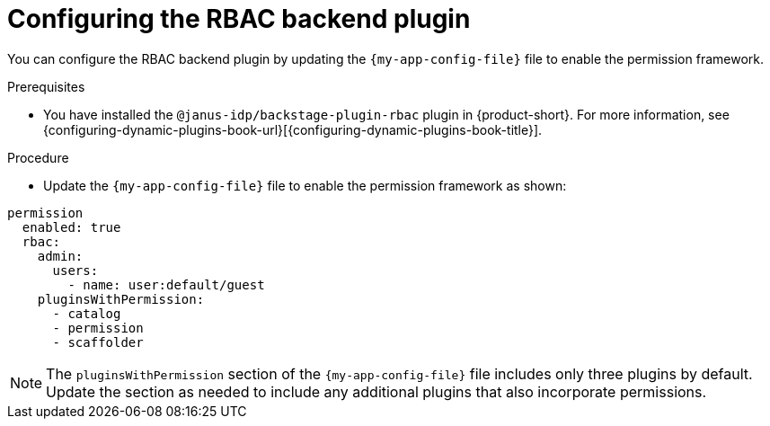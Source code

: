[id="configuring-the-rbac-backend-plugin_{context}"]
= Configuring the RBAC backend plugin

You can configure the RBAC backend plugin by updating the `{my-app-config-file}` file to enable the permission framework.

.Prerequisites
* You have installed the `@janus-idp/backstage-plugin-rbac` plugin in {product-short}. For more information, see {configuring-dynamic-plugins-book-url}[{configuring-dynamic-plugins-book-title}].

.Procedure
* Update the `{my-app-config-file}` file to enable the permission framework as shown:

[source,yaml,subs=+quotes]
----
permission
  enabled: true
  rbac:
    admin:
      users:
        - name: user:default/guest
    pluginsWithPermission:
      - catalog
      - permission
      - scaffolder
----

[NOTE]
====
The `pluginsWithPermission` section of the `{my-app-config-file}` file includes only three plugins by default. Update the section as needed to include any additional plugins that also incorporate permissions.
====
